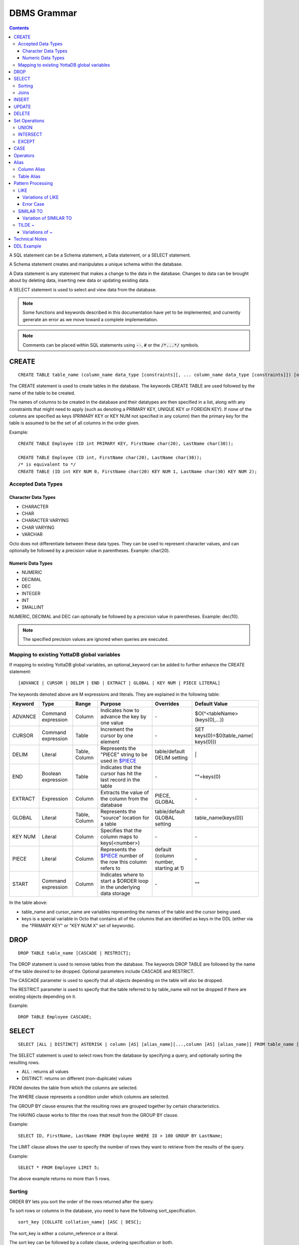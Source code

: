 
================
DBMS Grammar
================

.. contents::
   :depth: 4

A SQL statement can be a Schema statement, a Data statement, or a SELECT statement.

A Schema statement creates and manipulates a unique schema within the database.

A Data statement is any statement that makes a change to the data in the database. Changes to data can be brought about by deleting data, inserting new data or updating existing data.

A SELECT statement is used to select and view data from the database.

.. note::
   Some functions and keywords described in this documentation have yet to be implemented, and currently generate an error as we move toward a complete implementation.

.. note::
   Comments can be placed within SQL statements using :code:`--`, :code:`#` or the :code:`/*...*/` symbols.

---------------
CREATE
---------------

.. parsed-literal::
   CREATE TABLE table_name (column_name data_type [constraints][, ... column_name data_type [constraints]]) [optional_keyword];

The CREATE statement is used to create tables in the database. The keywords CREATE TABLE are used followed by the name of the table to be created.

The names of columns to be created in the database and their datatypes are then specified in a list, along with any constraints that might need to apply (such as denoting a PRIMARY KEY, UNIQUE KEY or FOREIGN KEY). If none of the columns are specified as keys (PRIMARY KEY or KEY NUM not specified in any column) then the primary key for the table is assumed to be the set of all columns in the order given.

Example:

.. parsed-literal::
   CREATE TABLE Employee (ID int PRIMARY KEY, FirstName char(20), LastName char(30));

   CREATE TABLE Employee (ID int, FirstName char(20), LastName char(30));
   /* is equivalent to \*/
   CREATE TABLE (ID int KEY NUM 0, FirstName char(20) KEY NUM 1, LastName char(30) KEY NUM 2);

++++++++++++++++++++
Accepted Data Types
++++++++++++++++++++

~~~~~~~~~~~~~~~~~~~~~
Character Data Types
~~~~~~~~~~~~~~~~~~~~~

* CHARACTER
* CHAR
* CHARACTER VARYING
* CHAR VARYING
* VARCHAR

Octo does not differentiate between these data types. They can be used to represent character values, and can optionally be followed by a precision value in parentheses. Example: char(20).

~~~~~~~~~~~~~~~~~~~
Numeric Data Types
~~~~~~~~~~~~~~~~~~~

* NUMERIC
* DECIMAL
* DEC
* INTEGER
* INT
* SMALLINT

NUMERIC, DECIMAL and DEC can optionally be followed by a precision value in parentheses. Example: dec(10).

.. note::
   The specified precision values are ignored when queries are executed.

+++++++++++++++++++++++++++++++++++++++++++++
Mapping to existing YottaDB global variables
+++++++++++++++++++++++++++++++++++++++++++++

If mapping to existing YottaDB global variables, an optional_keyword can be added to further enhance the CREATE statement:

.. parsed-literal::
   [ADVANCE | CURSOR | DELIM | END | EXTRACT | GLOBAL | KEY NUM | PIECE LITERAL]

The keywords denoted above are M expressions and literals. They are explained in the following table:

+--------------------------------+-------------------------------+------------------------+--------------------------------------------------------------------------------+------------------------------+------------------------------+
| Keyword                        | Type                          | Range                  | Purpose                                                                        | Overrides                    | Default Value                |
+================================+===============================+========================+================================================================================+==============================+==============================+
| ADVANCE                        | Command expression            | Column                 | Indicates how to advance the key by one value                                  | \-                           | $O(^<tableName>(keys(0),...))|
+--------------------------------+-------------------------------+------------------------+--------------------------------------------------------------------------------+------------------------------+------------------------------+
| CURSOR                         | Command expression            | Table                  | Increment the cursor by one element                                            | \-                           | SET keys(0)=$0(table_name(   |
|                                |                               |                        |                                                                                |                              | keys(0)))                    |
+--------------------------------+-------------------------------+------------------------+--------------------------------------------------------------------------------+------------------------------+------------------------------+
| DELIM                          | Literal                       | Table, Column          | Represents the "PIECE" string to be used in                                    | table/default DELIM setting  | \|                           |
|                                |                               |                        | `$PIECE <https://docs.yottadb.com/ProgrammersGuide/functions.html#piece>`_     |                              |                              |
+--------------------------------+-------------------------------+------------------------+--------------------------------------------------------------------------------+------------------------------+------------------------------+
| END                            | Boolean expression            | Table                  | Indicates that the cursor has hit the last record in the table                 | \-                           | \"\"=keys(0)                 |
+--------------------------------+-------------------------------+------------------------+--------------------------------------------------------------------------------+------------------------------+------------------------------+
| EXTRACT                        | Expression                    | Column                 | Extracts the value of the column from the database                             | PIECE, GLOBAL                | \-                           |
+--------------------------------+-------------------------------+------------------------+--------------------------------------------------------------------------------+------------------------------+------------------------------+
| GLOBAL                         | Literal                       | Table, Column          | Represents the "source" location for a table                                   | table/default GLOBAL setting | table_name(keys(0))          |
+--------------------------------+-------------------------------+------------------------+--------------------------------------------------------------------------------+------------------------------+------------------------------+
| KEY NUM                        | Literal                       | Column                 | Specifies that the column maps to keys(<number>)                               | \-                           | \-                           |
+--------------------------------+-------------------------------+------------------------+--------------------------------------------------------------------------------+------------------------------+------------------------------+
| PIECE                          | Literal                       | Column                 | Represents the                                                                 | default (column number,      | \-                           |
|                                |                               |                        | `$PIECE <https://docs.yottadb.com/ProgrammersGuide/functions.html#piece>`_     | starting at 1)               |                              |
|                                |                               |                        | number of the row this column refers to                                        |                              |                              |
+--------------------------------+-------------------------------+------------------------+--------------------------------------------------------------------------------+------------------------------+------------------------------+
| START                          | Command expression            | Column                 | Indicates where to start a $ORDER loop in the underlying data storage          | \-                           | ""                           |
+--------------------------------+-------------------------------+------------------------+--------------------------------------------------------------------------------+------------------------------+------------------------------+

In the table above:

* table_name and cursor_name are variables representing the names of the table and the cursor being used.
* keys is a special variable in Octo that contains all of the columns that are identified as keys in the DDL (either via the "PRIMARY KEY" or "KEY NUM X" set of keywords).

-----------------
DROP
-----------------

.. parsed-literal::
   DROP TABLE table_name [CASCADE | RESTRICT];

The DROP statement is used to remove tables from the database. The keywords DROP TABLE are followed by the name of the table desired to be dropped. Optional parameters include CASCADE and RESTRICT.

The CASCADE parameter is used to specify that all objects depending on the table will also be dropped.

The RESTRICT parameter is used to specify that the table referred to by table_name will not be dropped if there are existing objects depending on it.

Example:

.. parsed-literal::
   DROP TABLE Employee CASCADE;

-----------
SELECT
-----------

.. parsed-literal::
   SELECT [ALL | DISTINCT] ASTERISK | column [AS] [alias_name][...,column [AS] [alias_name]] FROM table_name [AS] [alias_name] [WHERE search_condition] [GROUP BY column[,..column]] [HAVING search_condition] [ORDER BY sort_specification] [LIMIT number];

The SELECT statement is used to select rows from the database by specifying a query, and optionally sorting the resulting rows.

- ALL : returns all values
- DISTINCT: returns on different (non-duplicate) values

FROM denotes the table from which the columns are selected.

The WHERE clause represents a condition under which columns are selected.

The GROUP BY clause ensures that the resulting rows are grouped together by certain characteristics.

The HAVING clause works to filter the rows that result from the GROUP BY clause.

Example:

.. parsed-literal::
   SELECT ID, FirstName, LastName FROM Employee WHERE ID > 100 GROUP BY LastName;

The LIMIT clause allows the user to specify the number of rows they want to retrieve from the results of the query.

Example:

.. parsed-literal::
   SELECT * FROM Employee LIMIT 5;

The above example returns no more than 5 rows.

++++++++
Sorting
++++++++

ORDER BY lets you sort the order of the rows returned after the query.

To sort rows or columns in the database, you need to have the following sort_specification.

.. parsed-literal::
   sort_key [COLLATE collation_name] [ASC | DESC];

The sort_key is either a column_reference or a literal.

The sort key can be followed by a collate clause, ordering specification or both.

.. note::
   A collation is a set of rules to compare characters in a character set.

The collate clause consists of the word COLLATE and the relevant collation name.

The ordering specification lets you further choose to order the returned columns in either ascending (ASC) or descending (DESC) order.

Example:

.. parsed-literal::
   SELECT ID, FirstName, LastName FROM Employee WHERE ID > 100 ORDER BY ID DESC;

++++++
Joins
++++++

Joins can be made by appending a join table to a SELECT statement:

.. parsed-literal::
   [CROSS | [NATURAL | INNER | [LEFT][RIGHT][FULL] OUTER]] JOIN ON joined_table;

A cross join between two tables provides the number of rows in the first table multiplied by the number of rows in the second table.

A qualified join is a join between two tables that specifies a join condition.

A NATURAL JOIN is a JOIN operation that creates an implicit join clause for you based on the common columns in the two tables being joined.

**Types of Joins**:

For two tables, Table A and Table B,

- Inner Join : Only the common rows between Table A and Table B are returned.
- Outer Join

  - Left Outer Join : All rows from Table A are returned, along with matching rows from Table B.
  - Right Outer Join: Matching rows from Table A are returned, along with all rows from Table B.
  - Full Outer Join: All matching rows from Table A and Table B are returned, followed by rows from Table A that have no match and rows from Table B that have no match.

Example:

.. parsed-literal::
   SELECT FirstName, LastName, Address FROM Employee INNER JOIN Addresses ON Employee.ID = Addresses.EID;

--------------
INSERT
--------------

*(Currently not supported.)*

.. parsed-literal::
   INSERT INTO table_name ( column name [, column name ...]) [ VALUES ... | (SELECT ...)];

The INSERT statement allows you to insert values into a table. These can either be provided values or values specified as a result of a SELECT statement.

Example:

.. parsed-literal::
   INSERT INTO Employee (ID , FirstName, LastName) [220, "Jon", "Doe"];

--------------
UPDATE
--------------

*(Currently not supported.)*

.. parsed-literal::
   UPDATE table_name SET object_column EQUALS update_source [WHERE search_condition];

The UPDATE statement begins with the keyword UPDATE. The table_name to be updated and the keyword SET is followed by a list of comma-separated statements that are used to update existing columns, where object_column is a particular column and update_source is set to either NULL or a specific value expression. The optional WHERE condition allows you to update columns based on a certain condition you specify.

Example:

.. parsed-literal::
   UPDATE Employee SET FirstName = "John" WHERE ID = 220;

------------
DELETE
------------

*(Currently not supported.)*

.. parsed-literal::
   DELETE FROM table_name [WHERE search_condition];

The DELETE statement consists of the keywords DELETE FROM followed by the name of the table and possibly a search condition.

The search condition eventually yields a boolean true or false value, and may contain further search modifications detailing where to apply the search_condition and how to compare the resulting values.

Example:

.. parsed-literal::
   DELETE FROM Employee WHERE ID = 220;

-------------------
Set Operations
-------------------

These are operations that work on the results of two or more queries.

The conditions are:

- The data types in the results of each query need to be compatible.
- The order and number of the columns in each result set need to be the same.

+++++++++++++++++
UNION
+++++++++++++++++

.. parsed-literal::
   SELECT [.....] FROM table_name[...]  UNION [ALL] SELECT [.....] FROM table_name2[...]....;

The UNION operation consists of two or more queries joined together with the word UNION.  It combines the results of two individual queries into a single set of results.

The keyword ALL ensures that duplicate rows of results are not removed during the UNION.

Example:

.. parsed-literal::
   SELECT FirstName FROM Employee UNION SELECT FirstName FROM AddressBook;

++++++++++++++++
INTERSECT
++++++++++++++++

.. parsed-literal::
   SELECT [.....] FROM table_name[......] INTERSECT [ALL] SELECT [.....] FROM table_name2[....]......;

The INTERSECT operation consists of two or more queries joined together with the word INTERSECT. It returns distinct non-duplicate results that are returned by both queries on either side of the operation.

The keyword ALL ensures that duplicate rows of results returned by both queries are not eliminated during the INTERSECT.

.. parsed-literal::
   SELECT ID FROM Employee INTERSECT SELECT ID FROM AddressBook;

++++++++++++++
EXCEPT
++++++++++++++

.. parsed-literal::
   SELECT [.....] FROM table_name[.....] EXCEPT [ALL] SELECT [.....] FROM table_name2[......].......;

The EXCEPT operation consists of two or more queries joined together with the word EXCEPT. It returns (non-duplicate) results from the query on the left side except those that are also part of the results from the query on the right side.

The keyword ALL affects the resulting rows such that duplicate results are allowed but rows in the first table are eliminated if there is a corresponding row in the second table.

.. parsed-literal::
   SELECT LastName FROM Employee EXCEPT SELECT LastName FROM AddressBook;

--------------
CASE
--------------

.. parsed-literal::
   CASE WHEN condition_expression THEN result
   [WHEN .... ]
   [ELSE result]
   END

CASE tests a condition_expression. If the condition_expression following any of the WHEN keywords is TRUE, then the value is the "result" following THEN. If none of the conditions are matched, the value is the "result" following ELSE. The result is NULL if ELSE is omitted and none of the conditions are matched.

-----------------
Operators
-----------------

The comparative operators in Octo are:

* EQUALS =
* NOT EQUALS <>
* LESS THAN <
* GREATER THAN >
* LESS THAN OR EQUALS <=
* GREATER THAN OR EQUALS >=

------------------------
Alias
------------------------

Double quotes, single quotes and non quoted identifiers can be used to represent alias names.

++++++++++++++
Column Alias
++++++++++++++

.. parsed-literal::
   column [AS] aliasname

Examples:

.. parsed-literal::
   OCTO> select firstname as "quoted" from names limit 1;
   Zero

   OCTO> select firstname as 'quoted' from names limit 1;
   Zero

   OCTO> select firstname as ida from names limit 1;
   Zero

   OCTO> select ida from (select 8 as "ida") n1;
   8

   OCTO> select ida from (select 8 as 'ida') n1;
   8

   OCTO> select ida from (select 8 as ida) n1;
   8

   OCTO> select ida from (select 8 as ida) as n1;
   8

Column aliases are supported in short form i.e without AS keyword

.. parsed-literal::
   OCTO> select ida from (select 8 ida) n1;
   8

+++++++++++++++
Table Alias
+++++++++++++++

Usage:

.. parsed-literal::
   [table_name | subquery] [AS] aliasname

Examples:

.. parsed-literal::
   OCTO> select n1.firstname from names as "n1" limit 1;
   Zero

   OCTO> select n1.firstname from names as 'n1' limit 1;
   Zero

   OCTO> select n1.firstname from names as n1 limit 1;
   Zero

   OCTO> select 1 from names as n1 inner join (select n2.id from names as n2 LIMIT 3) as alias2 ON (n1.id = alias2.id );
   1
   1
   1

Table aliases are supported in short form i.e without AS

.. parsed-literal::
   OCTO> select n1.firstname from names "n1" limit 1;
   Zero

.. note::
   * If single quotes or double quotes are used, keywords like NULL, AS etc can be used as alias name

   * Aliasing with quoted multi words, containing spaces, are supported. But their usage as a reference (column or table) is not yet supported

     For example:

             Supported:

                 select id **as "id a"** from names;

                 select id from names **as "n one"**;

                 select id **"id a"** from names;

                 select id from names **"n one"**;

             Not Supported:

                 select **"id a"** from (select 8 as "id a") n1; -> **(column name with spaces)**

                 select 1 from names as n1 inner join (select n2.id from names as n2 LIMIT 3) as "alias two" ON (n1.id = **"alias two".id**); -> **(table name with spaces)**

   * Multi word aliases i.e with spaces can only be formed with single or double quotes

     For example:

             Supported:

                 column **[AS] "word word"**

                 column **[AS] 'word word'**

                 [table_name | subquery] **[AS] "word word"**

                 [table_name | subquery] **[AS] 'word word'**

             Not supported:

                 column **[AS] word word**

                 [table_name | subquery] **[AS] word word**

------------------------
Pattern Processing
------------------------

+++++++++++
LIKE
+++++++++++

.. parsed-literal::
   string LIKE pattern

If the pattern matches the string, LIKE operation returns true.

Pattern is expected to match the entire string i.e.

.. parsed-literal::
   'a'  LIKE 'a' -> TRUE
   'ab' LIKE 'a' -> FALSE

:code:`%` and :code:`_` have a special meaning.
:code:`%` matches any string of zero or more characters and :code:`_` matches any single chracter.

.. parsed-literal::
   'abcd' LIKE '%'    -> TRUE
   'abcd' LIKE 'ab%'  -> TRUE
   'cdcd' LIKE 'ab%'  -> FALSE
   'abcd' LIKE 'a_cd' -> TRUE
   'ebcd' LIKE 'a_cd' -> FALSE

Escaping :code:`%` or :code:`_` will take away its special meaning, and, it will just match :code:`%` and :code:`_` in its literal form.

.. parsed-literal::
   'ab%ab' LIKE 'ab\\%ab' -> TRUE
   'abab'  LIKE 'ab\\%ab' -> FALSE
   'ab_ab' LIKE 'ab\\_ab' -> TRUE
   'abab'  LIKE 'ab\\_ab' -> FALSE

To match an escape as itself additional escape is required. Any other character if escaped has no special meaning. It will match its literal self.

.. parsed-literal::
   'ab\\ab' LIKE 'ab\\\\ab' -> TRUE
   'ab\\ab' LIKE 'ab\\ab'  -> FALSE
   'abab'  LIKE 'ab\\ab'  -> TRUE

Any other character is matched without any special meaning.

.. parsed-literal::
   'ab*&$#' LIKE 'ab*&$#' -> TRUE
   'ab*&$#' LIKE 'ab*'    -> FALSE

~~~~~~~~~~~~~~~~~~~~~~~
Variations of LIKE
~~~~~~~~~~~~~~~~~~~~~~~

#. :code:`~~` : Same as LIKE

#. :code:`ILIKE` : Case insensitive version of LIKE

   .. parsed-literal::
      'abc' ILIKE 'Abc' -> TRUE
      'abc' LIKE  'Abc' -> FALSE

#. :code:`~~*` : Case insensitive version of LIKE

#. :code:`NOT LIKE` : Negated version of LIKE

   .. parsed-literal::
     'abc' LIKE 'abc'      -> TRUE
     'abc' LIKE 'cba'      -> FALSE
     'abc' LIKE '%'        -> TRUE
     'abc' NOT LIKE 'abc'  -> FALSE
     'abc' NOT LIKE 'cba'  -> TRUE
     'abc' NOT LIKE '%'    -> FALSE

#. :code:`!~~` : Negated version of LIKE

#. :code:`NOT ILIKE` : Negated version of case insensitive LIKE

#. :code:`!~~*` : Negated version of case insensitive LIKE

~~~~~~~~~~~~~
Error Case
~~~~~~~~~~~~~
LIKE pattern cannot end with an escape character. This results in an error.

.. parsed-literal::
   'abc' LIKE 'abc\\'
   [ERROR] PATH:LINENUM DATE TIME : Cannot end pattern with escape character: abc\\

   'abc\\' LIKE 'abc\\\\' -> TRUE


+++++++++++++++++++
SIMILAR TO
+++++++++++++++++++

.. parsed-literal::
   string SIMILAR TO pattern

If the pattern matches the string, SIMILAR TO operation returns true.

Pattern is expected to match the entire string i.e.

.. parsed-literal::
   'a'  SIMILAR TO 'a' -> TRUE
   'ab' SIMILAR TO 'a' -> FALSE

As seen in the :code:`LIKE` operation, following characters have special meaning:

* :code:`%` matches any string of zero or more characters
* :code:`_` matches any single character
* Escaping :code:`%` or :code:`_` will take away its special meaning, and, it will just match :code:`%` or :code:`_` in its literal form
* To match an escape as itself additional escape is required

Additionally, the following characters also having special meaning:

* :code:`|` : The whole string should match a unit on either side of :code:`|`

  .. parsed-literal::
     'abd' SIMILAR TO 'abc|d'       -> TRUE ( Here along with other characters, the right side of | which is 'd' is matched )
     'dba' SIMILAR TO '(abc)|(dba)' -> TRUE ( Here the right side of | which is (dba) is matched )

* :code:`*` : Match a sequence of zero or more units

  .. parsed-literal::
     'wow'         SIMILAR TO 'woo*w'    -> TRUE
     'wooow'       SIMILAR TO 'woo*w'    -> TRUE
     'dabcabcabcd' SIMILAR TO 'd(abc)*d' -> TRUE
     'dd'          SIMILAR TO 'd(abc)*d' -> TRUE

* :code:`+` : Match a sequence of one or more units

  .. parsed-literal::
     'dabcabcd' SIMILAR TO 'd(abc)+d'  -> TRUE
     'dd'       SIMILAR TO 'd(abc)+d'  -> FALSE

* :code:`( )` : Groups contained items into a single logical unit

* :code:`[ ]` : Matches any one of the characters mentioned inside the brackets

  .. parsed-literal::
     'a' SIMILAR TO '[abc]' -> TRUE
     'c' SIMILAR TO '[abc]' -> TRUE
     'd' SIMILAR TO '[abc]' -> FALSE

* :code:`{ }`

  * :code:`{m}` : Match a sequence of exactly *m* units

    .. parsed-literal::
       'aaaa' SIMILAR TO 'a{4}' -> TRUE
       'aaa'  SIMILAR TO 'a{4}' -> FALSE

  * :code:`{m,}` : Match a sequence of *m* or more units

    .. parsed-literal::
       'aaaaa'  SIMILAR TO 'a{2,}'      -> TRUE
       'a'      SIMILAR TO 'a{2,}'      -> FALSE
       'ababab' SIMILAR TO '(ab){2,}'   -> TRUE
       'ab'     SIMILAR TO '(ab){2,}'   -> FALSE

  * :code:`{m,n}` : Match a sequence of exactly *m* through *n* (inclusive) units

    .. parsed-literal::
       'aaa' SIMILAR TO 'a{1,3}'   -> TRUE
       'aa'  SIMILAR TO 'a{1,3}'   -> FALSE

* :code:`?` : Match zero or one unit

  .. parsed-literal::
     'abc'  SIMILAR TO 'ab?c'    -> TRUE
     'ac'   SIMILAR TO 'ab?c'    -> TRUE
     'abbc' SIMILAR TO 'ab?c'    -> FALSE
     'azyc' SIMILAR TO 'a(zy)?c' -> TRUE
     'ac'   SIMILAR TO 'a(zy)?c' -> TRUE
     'azc'  SIMILAR TO 'a(zy)?c' -> FALSE

.. note::
   * A **unit** refers to a logical grouping done using ( ) or a character depending on its usage

     For example:

             'ababab' SIMILAR TO '(ab)+' -> TRUE ( Here ab is the logical unit considered by + )

             'abbb' SIMILAR TO 'ab+'     -> TRUE ( Here b is the logical unit considered by + )

   * Similar to the LIKE operation, if the above characters are escaped they lose their special meaning


~~~~~~~~~~~~~~~~~~~~~~~~~~~
Variation of SIMILAR TO
~~~~~~~~~~~~~~~~~~~~~~~~~~~

#. :code:`NOT SIMILAR TO` : Negated version of SIMILAR TO

   .. parsed-literal::
      'abc' SIMILAR TO     'abc'   -> TRUE
      'abc' NOT SIMILAR TO 'abc'   -> FALSE

+++++++++++++++++++++
 TILDE ~
+++++++++++++++++++++

.. parsed-literal::
   string ~ pattern

If the pattern matches the string, ~ operation returns true.

Partial match of the pattern is valid, i.e.

.. parsed-literal::
   'a'  ~ 'a'          -> TRUE
   'ab' ~ 'a'          -> TRUE  (Partial match is valid)
   'ab' SIMILAR TO 'a' -> FALSE (Partial match is not valid)
   'ab' LIKE 'a'       -> FALSE (Partial match is not valid)

:code:`%` and :code:`_` have no special meaning. They are matched as literals.

To match an escape as itself additional escape is required.

The following characters have special meaning:

* :code:`.` : Matches any single character

  .. parsed-literal::
     'abc' ~ '...' -> TRUE

* :code:`*` : Match a sequence of zero or more units

  .. parsed-literal::
     'aab' ~ 'a*'  -> TRUE
     'baa' ~ 'a*'  -> TRUE

* :code:`|` : Match a unit on either side of :code:`|`

  .. parsed-literal::
     'abd' LIKE       'abc|d'       -> FALSE ( | doesn't have special meaning for LIKE operation )
     'abd' SIMILAR TO 'abc|d'       -> FALSE ( | expects 'abd' to match either 'abc' or 'd' . But, as 'abd' is not either of those, the result is FALSE )
     'abd' ~          'abc|d'       -> TRUE  ( | expects 'abd' to match either 'abc' or 'abd'. Hence the result is TRUE )

* :code:`+` : Match a sequence of one or more units

  .. parsed-literal::
     'dabcabcd' ~ '(abc)+'  -> TRUE
     'dd'       ~ '(xyz)+'  -> FALSE
     'dd'       ~ 'd+'      -> TRUE
     'a'        ~ 'd+'      -> FALSE

* :code:`( )` : Groups contained items into a single logical unit

* :code:`[ ]` : Matches any one of the characters mentioned inside the brackets

  .. parsed-literal::
     'a'   ~ '[abc]' -> TRUE
     'zay' ~ '[abc]' -> TRUE
     'zy'  ~ '[abc]' -> FALSE

* :code:`{ }`

  * :code:`{m}` : Match a sequence of exactly *m* units

    .. parsed-literal::
       'yyaaaabcc' ~ 'a{4}' -> TRUE
       'yyaaabcc'  ~ 'a{4}' -> FALSE

  * :code:`{m,}` : Match a sequence of *m* or more units

    .. parsed-literal::
       'yyaaabcc'     ~ 'a{2,}'      -> TRUE
       'yyabcc'       ~ 'a{2,}'      -> FALSE
       'yyabaaababcc' ~ '(ab){2,}'   -> TRUE
       'yyabcc'       ~ '(ab){2,}'   -> FALSE

  * :code:`{m,n}` : Match a sequence of exactly *m* through *n* (inclusive) units

    .. parsed-literal::
       'aaa' ~ 'a{1,3}'   -> TRUE
       'aa'  ~ 'a{1,3}'   -> FALSE

* :code:`?` : Match zero or one unit

  .. parsed-literal::
     'abcd'  ~ 'ab?c'    -> TRUE
     'acd'   ~ 'ab?c'    -> TRUE
     'abbcd' ~ 'ab?c'    -> FALSE
     'azycd' ~ 'a(zy)?c' -> TRUE
     'acd'   ~ 'a(zy)?c' -> TRUE
     'azcd'  ~ 'a(zy)?c' -> FALSE

.. note::
   * A **unit** refers to a logical grouping done using ( ) or a character depending on its usage

   * If the above characters are escaped they lose their special meaning

~~~~~~~~~~~~~~~~~~~~
Variations of ~
~~~~~~~~~~~~~~~~~~~~

#. :code:`!~` : Negated version of ~

#. :code:`~*` : Case insensitive version of ~

#. :code:`!~*` : Negated version of case insensitive ~

---------------------
Technical Notes
---------------------

The following rule for a row_value_constructor is currently a deviation from BNF due to a Reduce-Reduce conflict in the grammar:

.. parsed-literal::
   row_value_constructor : [(][value_expression | null_specification | default_specification] [, ....][)];

A primary value expression is denoted as follows:

.. parsed-literal::
   value_expression: unsigned_value_specification | column_reference | COUNT (\*|[set_quantifier] value_expression) | general_set_function | scalar_subquery | (value_expression);

The value expression can contain an unsigned value, a column reference, a set function or a subquery.

general_set_function refers to functions on sets like AVG, SUM, MIN, MAX etc. A set function can also contain the keyword COUNT, to count the number of resulting columns or rows that result from the query.

A query expression can be a joined table or a non joined query expression.

.. parsed-literal::
   query_expression: non_join_query_expression | joined_table;

The non_join_query_expression includes simple tables and column lists.

---------------------
DDL Example
---------------------

The following is a sample of a DDL for an existing large M application (a healthcare information system) which was generated automatically from the application schema.

.. parsed-literal::
   CREATE TABLE \`ORDER_ORDER_ACTIONS\`(
    \`ORDER1_ID\` INTEGER PRIMARY KEY START 0 END "'(keys(""ORDER1_ID""))!(keys(""ORDER1_ID"")="""")",
    \`ORDER_ORDER_ACTIONS_ID\` INTEGER KEY NUM 1 START 0 END "'(keys(""ORDER_ORDER_ACTIONS_ID""))!(keys(""ORDER_ORDER_ACTIONS_ID"")="""")",
    \`DATE_TIME_ORDERED\` INTEGER NOT NULL GLOBAL "^OR(100,keys(""ORDER1_ID""),8,keys(""ORDER_ORDER_ACTIONS_ID""),0)" PIECE 1,
    \`REASON_FOR_ACTION_REJECT\` CHARACTER(240) GLOBAL "^OR(100,keys(""ORDER1_ID""),8,keys(""ORDER_ORDER_ACTIONS_ID""),1)" PIECE 1,
    \`ACTION\` CHARACTER(12) GLOBAL "^OR(100,keys(""ORDER1_ID""),8,keys(""ORDER_ORDER_ACTIONS_ID""),0)" PIECE 2,
    \`PROVIDER\` INTEGER GLOBAL "^OR(100,keys(""ORDER1_ID""),8,keys(""ORDER_ORDER_ACTIONS_ID""),0)" PIECE 3,
    \`SIGNATURE_STATUS\` CHARACTER(34) GLOBAL "^OR(100,keys(""ORDER1_ID""),8,keys(""ORDER_ORDER_ACTIONS_ID""),0)" PIECE 4,
    \`SIGNED_BY\` INTEGER GLOBAL "^OR(100,keys(""ORDER1_ID""),8,keys(""ORDER_ORDER_ACTIONS_ID""),0)" PIECE 5,
    \`DATE_TIME_SIGNED\` INTEGER GLOBAL "^OR(100,keys(""ORDER1_ID""),8,keys(""ORDER_ORDER_ACTIONS_ID""),0)" PIECE 6,
    \`SIGNED_ON_CHART\` INTEGER GLOBAL "^OR(100,keys(""ORDER1_ID""),8,keys(""ORDER_ORDER_ACTIONS_ID""),0)" PIECE 7,
    \`VERIFYING_NURSE\` INTEGER GLOBAL "^OR(100,keys(""ORDER1_ID""),8,keys(""ORDER_ORDER_ACTIONS_ID""),0)" PIECE 8,
    \`DATE_TIME_NURSE_VERIFIED\` INTEGER GLOBAL "^OR(100,keys(""ORDER1_ID""),8,keys(""ORDER_ORDER_ACTIONS_ID""),0)" PIECE 9,
    \`VERIFYING_CLERK\` INTEGER GLOBAL "^OR(100,keys(""ORDER1_ID""),8,keys(""ORDER_ORDER_ACTIONS_ID""),0)" PIECE 10,
    \`DATE_TIME_CLERK_VERIFIED\` INTEGER GLOBAL "^OR(100,keys(""ORDER1_ID""),8,keys(""ORDER_ORDER_ACTIONS_ID""),0)" PIECE 11,
    \`NATURE_OF_ORDER\` INTEGER GLOBAL "^OR(100,keys(""ORDER1_ID""),8,keys(""ORDER_ORDER_ACTIONS_ID""),0)" PIECE 12,
    \`ENTERED_BY\` INTEGER GLOBAL "^OR(100,keys(""ORDER1_ID""),8,keys(""ORDER_ORDER_ACTIONS_ID""),0)" PIECE 13,
    \`TEXT_REFERENCE\` INTEGER GLOBAL "^OR(100,keys(""ORDER1_ID""),8,keys(""ORDER_ORDER_ACTIONS_ID""),0)" PIECE 14,
    \`RELEASE_STATUS\` CHARACTER(11) GLOBAL "^OR(100,keys(""ORDER1_ID""),8,keys(""ORDER_ORDER_ACTIONS_ID""),0)" PIECE 15,
    \`RELEASE_DATE_TIME\` INTEGER GLOBAL "^OR(100,keys(""ORDER1_ID""),8,keys(""ORDER_ORDER_ACTIONS_ID""),0)" PIECE 16,
    \`RELEASING_PERSON\` INTEGER GLOBAL "^OR(100,keys(""ORDER1_ID""),8,keys(""ORDER_ORDER_ACTIONS_ID""),0)" PIECE 17,
    \`CHART_REVIEWED_BY\` INTEGER GLOBAL "^OR(100,keys(""ORDER1_ID""),8,keys(""ORDER_ORDER_ACTIONS_ID""),0)" PIECE 18,
    \`DATE_TIME_CHART_REVIEWED\` INTEGER GLOBAL "^OR(100,keys(""ORDER1_ID""),8,keys(""ORDER_ORDER_ACTIONS_ID""),0)" PIECE 19,
    \`DC_HOLD_UNTIL\` INTEGER GLOBAL "^OR(100,keys(""ORDER1_ID""),8,keys(""ORDER_ORDER_ACTIONS_ID""),2)" PIECE 1,
    \`DC_HOLD_RELEASED_BY\` INTEGER GLOBAL "^OR(100,keys(""ORDER1_ID""),8,keys(""ORDER_ORDER_ACTIONS_ID""),2)" PIECE 2,
    \`DIGITAL_SIGNATURE\` CHARACTER(100) GLOBAL "^OR(100,keys(""ORDER1_ID""),8,keys(""ORDER_ORDER_ACTIONS_ID""),2)" PIECE 3,
    \`DRUG_SCHEDULE\` CHARACTER(3) GLOBAL "^OR(100,keys(""ORDER1_ID""),8,keys(""ORDER_ORDER_ACTIONS_ID""),2)" PIECE 4,
    \`DIGITAL_SIGNATURE_REQUIRED\` CHARACTER(3) GLOBAL "^OR(100,keys(""ORDER1_ID""),8,keys(""ORDER_ORDER_ACTIONS_ID""),2)" PIECE 5,
    \`FLAGGED\` CHARACTER(3) GLOBAL "^OR(100,keys(""ORDER1_ID""),8,keys(""ORDER_ORDER_ACTIONS_ID""),3)" PIECE 1,
    \`BULLETIN\` INTEGER GLOBAL "^OR(100,keys(""ORDER1_ID""),8,keys(""ORDER_ORDER_ACTIONS_ID""),3)" PIECE 2,
    \`DATE_TIME_FLAGGED\` INTEGER GLOBAL "^OR(100,keys(""ORDER1_ID""),8,keys(""ORDER_ORDER_ACTIONS_ID""),3)" PIECE 3,
    \`FLAGGED_BY\` INTEGER GLOBAL "^OR(100,keys(""ORDER1_ID""),8,keys(""ORDER_ORDER_ACTIONS_ID""),3)" PIECE 4,
    \`REASON_FOR_FLAG\` CHARACTER(80) GLOBAL "^OR(100,keys(""ORDER1_ID""),8,keys(""ORDER_ORDER_ACTIONS_ID""),3)" PIECE 5,
    \`DATE_TIME_UNFLAGGED\` INTEGER GLOBAL "^OR(100,keys(""ORDER1_ID""),8,keys(""ORDER_ORDER_ACTIONS_ID""),3)" PIECE 6,
    \`UNFLAGGED_BY\` INTEGER GLOBAL "^OR(100,keys(""ORDER1_ID""),8,keys(""ORDER_ORDER_ACTIONS_ID""),3)" PIECE 7,
    \`REASON_FOR_UNFLAG\` CHARACTER(80) GLOBAL "^OR(100,keys(""ORDER1_ID""),8,keys(""ORDER_ORDER_ACTIONS_ID""),3)" PIECE 8,
    \`ALERTED_PROVIDER\` INTEGER GLOBAL "^OR(100,keys(""ORDER1_ID""),8,keys(""ORDER_ORDER_ACTIONS_ID""),3)" PIECE 9,
    \`DISPOSITION_BY\` INTEGER GLOBAL "^OR(100,keys(""ORDER1_ID""),8,keys(""ORDER_ORDER_ACTIONS_ID""),4)" PIECE 1,
    \`DISPOSITION_DATE_TIME\` INTEGER GLOBAL "^OR(100,keys(""ORDER1_ID""),8,keys(""ORDER_ORDER_ACTIONS_ID""),4)" PIECE 2,
    \`CHART_COPY_PRINTED\` CHARACTER(3) GLOBAL "^OR(100,keys(""ORDER1_ID""),8,keys(""ORDER_ORDER_ACTIONS_ID""),7)" PIECE 1,
    \`CHART_COPY_PRINTED_WHEN\` INTEGER GLOBAL "^OR(100,keys(""ORDER1_ID""),8,keys(""ORDER_ORDER_ACTIONS_ID""),7)" PIECE 2,
    \`CHART_COPY_PRINTED_BY\` INTEGER GLOBAL "^OR(100,keys(""ORDER1_ID""),8,keys(""ORDER_ORDER_ACTIONS_ID""),7)" PIECE 3,
    \`CHART_COPY_PRINTER\` CHARACTER(50) GLOBAL "^OR(100,keys(""ORDER1_ID""),8,keys(""ORDER_ORDER_ACTIONS_ID""),7)" PIECE 4
   )
   GLOBAL "^OR(100,keys(""ORDER1_ID""),8,keys(""ORDER_ORDER_ACTIONS_ID""))"
   DELIM "^";

* The backtick character (\`) is used to enclose words so that any possible reserved words that may be used in column or table names are correctly escaped.

* START indicates where to start a $ORDER loop in the underlying data storage - this is the number BEFORE which actual data needs to be returned.

* END is an M condition that indicates when the $ORDER loop should stop looking for data. When END is used in the third line of the above example, for instance, it is looking for two different conditions: if keys("ORDER1_ID") is false OR if keys(ORDER1_ID) is the empty string.

* The NUM keyword identifies the order in which multiple KEYS are ordered. This also indicates that this column is derived from subscripts of the M global reference (key) vs data contained within the subscript (value).

* The PIECE keyword indicates which M piece the data resides in.

* The DELIM keyword defines the delimiter for data stored within a global node (value) and used in conjunction with the PIECE keyword to access data specified in the column definitions.

.. note::
   When parsed, if a table and a column have the same name, a query will give preference to the table name over the derived column name.
